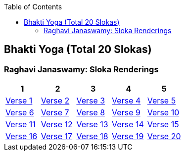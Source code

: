 

:linkcss:
:imagesdir: ./images
:iconsdir: ./icons
:stylesdir: stylesheets/
:stylesheet:  colony.css
:data-uri:
:toc:

== Bhakti Yoga (Total 20 Slokas)
=== Raghavi Janaswamy: Sloka Renderings
[%header,format=csv]
|===
1,2,3,4,5
link:./images/audios/12-chapter/chap12-1.mp3[Verse 1 ]
link:./images/audios/12-chapter/chap12-2.mp3[Verse 2 ]
link:./images/audios/12-chapter/chap12-3.mp3[Verse 3 ]
link:./images/audios/12-chapter/chap12-4.mp3[Verse 4 ]
link:./images/audios/12-chapter/chap12-5.mp3[Verse 5 ]
link:./images/audios/12-chapter/chap12-6.mp3[Verse 6 ]
link:./images/audios/12-chapter/chap12-7.mp3[Verse 7 ]
link:./images/audios/12-chapter/chap12-8.mp3[Verse 8 ]

link:./images/audios/12-chapter/chap12-9.mp3[Verse 9 ]
link:./images/audios/12-chapter/chap12-10.mp3[Verse 10 ]
link:./images/audios/12-chapter/chap12-11.mp3[Verse 11  ]
link:./images/audios/12-chapter/chap12-12.mp3[Verse 12 ]
link:./images/audios/12-chapter/chap12-13.mp3[Verse 13 ]
link:./images/audios/12-chapter/chap12-14.mp3[Verse 14 ]
link:./images/audios/12-chapter/chap12-15.mp3[Verse 15 ]
link:./images/audios/12-chapter/chap12-16.mp3[Verse 16 ]

link:./images/audios/12-chapter/chap12-17.mp3[Verse 17 ]
link:./images/audios/12-chapter/chap12-18.mp3[Verse 18]
link:./images/audios/12-chapter/chap12-19.mp3[Verse 19 ]
link:./images/audios/12-chapter/chap12-20.mp3[Verse 20]


|===
